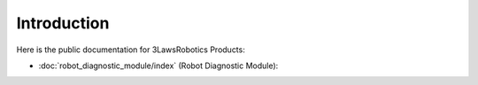 Introduction
============

Here is the public documentation for 3LawsRobotics Products:

- :doc:`robot_diagnostic_module/index` (Robot Diagnostic Module):
